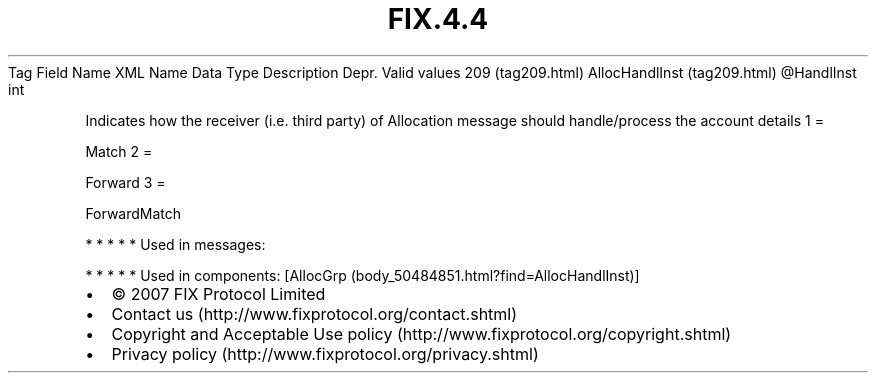 .TH FIX.4.4 "" "" "Tag #209"
Tag
Field Name
XML Name
Data Type
Description
Depr.
Valid values
209 (tag209.html)
AllocHandlInst (tag209.html)
\@HandlInst
int
.PP
Indicates how the receiver (i.e. third party) of Allocation message
should handle/process the account details
1
=
.PP
Match
2
=
.PP
Forward
3
=
.PP
ForwardMatch
.PP
   *   *   *   *   *
Used in messages:
.PP
   *   *   *   *   *
Used in components:
[AllocGrp (body_50484851.html?find=AllocHandlInst)]

.PD 0
.P
.PD

.PP
.PP
.IP \[bu] 2
© 2007 FIX Protocol Limited
.IP \[bu] 2
Contact us (http://www.fixprotocol.org/contact.shtml)
.IP \[bu] 2
Copyright and Acceptable Use policy (http://www.fixprotocol.org/copyright.shtml)
.IP \[bu] 2
Privacy policy (http://www.fixprotocol.org/privacy.shtml)
